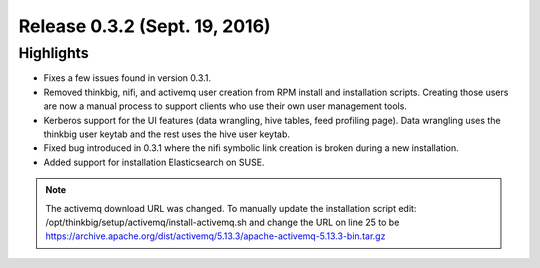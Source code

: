 Release 0.3.2 (Sept. 19, 2016)
==============================

Highlights
----------

-  Fixes a few issues found in version 0.3.1.

-  Removed thinkbig, nifi, and activemq user creation from RPM install
   and installation scripts. Creating those users are now a manual
   process to support clients who use their own user management tools.

-  Kerberos support for the UI features (data wrangling, hive tables,
   feed profiling page). Data wrangling uses the thinkbig user keytab
   and the rest uses the hive user keytab.

-  Fixed bug introduced in 0.3.1 where the nifi symbolic link creation
   is broken during a new installation.

-  Added support for installation Elasticsearch on SUSE.

.. note::

    The activemq download URL was changed. To manually update the installation script edit: /opt/thinkbig/setup/activemq/install-activemq.sh and change the URL on line 25 to be https://archive.apache.org/dist/activemq/5.13.3/apache-activemq-5.13.3-bin.tar.gz

..
